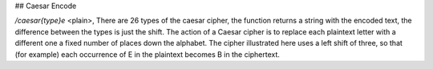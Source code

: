 ## Caesar Encode

`/caesar{type}e` <plain>, There are 26 types of the caesar cipher, the function returns a string with the encoded text, the difference between the types is just the shift. The action of a Caesar cipher is to replace each plaintext letter with a different one a fixed number of places down the alphabet. The cipher illustrated here uses a left shift of three, so that (for example) each occurrence of E in the plaintext becomes B in the ciphertext.
